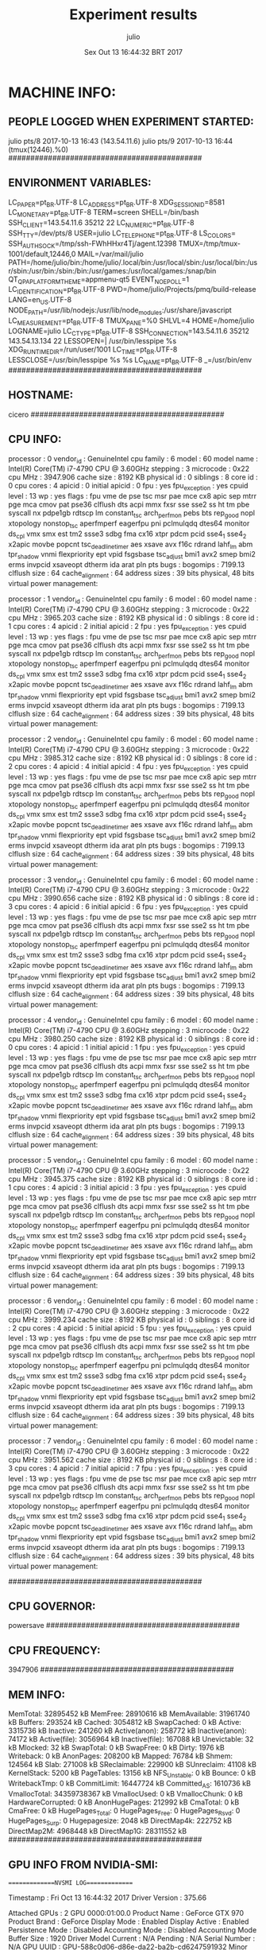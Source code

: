 
#+TITLE: Experiment results
#+DATE: Sex Out 13 16:44:32 BRT 2017
#+AUTHOR: julio
#+MACHINE: cicero
#+FILE: info.org
 
* MACHINE INFO:
** PEOPLE LOGGED WHEN EXPERIMENT STARTED:
julio    pts/8        2017-10-13 16:43 (143.54.11.6)
julio    pts/9        2017-10-13 16:44 (tmux(12446).%0)
############################################
** ENVIRONMENT VARIABLES:
LC_PAPER=pt_BR.UTF-8
LC_ADDRESS=pt_BR.UTF-8
XDG_SESSION_ID=8581
LC_MONETARY=pt_BR.UTF-8
TERM=screen
SHELL=/bin/bash
SSH_CLIENT=143.54.11.6 35212 22
LC_NUMERIC=pt_BR.UTF-8
SSH_TTY=/dev/pts/8
USER=julio
LC_TELEPHONE=pt_BR.UTF-8
LS_COLORS=
SSH_AUTH_SOCK=/tmp/ssh-FWhHHxr4Tj/agent.12398
TMUX=/tmp/tmux-1001/default,12446,0
MAIL=/var/mail/julio
PATH=/home/julio/bin:/home/julio/.local/bin:/usr/local/sbin:/usr/local/bin:/usr/sbin:/usr/bin:/sbin:/bin:/usr/games:/usr/local/games:/snap/bin
QT_QPA_PLATFORMTHEME=appmenu-qt5
EVENT_NOEPOLL=1
LC_IDENTIFICATION=pt_BR.UTF-8
PWD=/home/julio/Projects/pmq/build-release
LANG=en_US.UTF-8
NODE_PATH=/usr/lib/nodejs:/usr/lib/node_modules:/usr/share/javascript
LC_MEASUREMENT=pt_BR.UTF-8
TMUX_PANE=%0
SHLVL=4
HOME=/home/julio
LOGNAME=julio
LC_CTYPE=pt_BR.UTF-8
SSH_CONNECTION=143.54.11.6 35212 143.54.13.134 22
LESSOPEN=| /usr/bin/lesspipe %s
XDG_RUNTIME_DIR=/run/user/1001
LC_TIME=pt_BR.UTF-8
LESSCLOSE=/usr/bin/lesspipe %s %s
LC_NAME=pt_BR.UTF-8
_=/usr/bin/env
############################################
** HOSTNAME:
cicero
############################################
** CPU INFO:
processor	: 0
vendor_id	: GenuineIntel
cpu family	: 6
model		: 60
model name	: Intel(R) Core(TM) i7-4790 CPU @ 3.60GHz
stepping	: 3
microcode	: 0x22
cpu MHz		: 3947.906
cache size	: 8192 KB
physical id	: 0
siblings	: 8
core id		: 0
cpu cores	: 4
apicid		: 0
initial apicid	: 0
fpu		: yes
fpu_exception	: yes
cpuid level	: 13
wp		: yes
flags		: fpu vme de pse tsc msr pae mce cx8 apic sep mtrr pge mca cmov pat pse36 clflush dts acpi mmx fxsr sse sse2 ss ht tm pbe syscall nx pdpe1gb rdtscp lm constant_tsc arch_perfmon pebs bts rep_good nopl xtopology nonstop_tsc aperfmperf eagerfpu pni pclmulqdq dtes64 monitor ds_cpl vmx smx est tm2 ssse3 sdbg fma cx16 xtpr pdcm pcid sse4_1 sse4_2 x2apic movbe popcnt tsc_deadline_timer aes xsave avx f16c rdrand lahf_lm abm tpr_shadow vnmi flexpriority ept vpid fsgsbase tsc_adjust bmi1 avx2 smep bmi2 erms invpcid xsaveopt dtherm ida arat pln pts
bugs		:
bogomips	: 7199.13
clflush size	: 64
cache_alignment	: 64
address sizes	: 39 bits physical, 48 bits virtual
power management:

processor	: 1
vendor_id	: GenuineIntel
cpu family	: 6
model		: 60
model name	: Intel(R) Core(TM) i7-4790 CPU @ 3.60GHz
stepping	: 3
microcode	: 0x22
cpu MHz		: 3965.203
cache size	: 8192 KB
physical id	: 0
siblings	: 8
core id		: 1
cpu cores	: 4
apicid		: 2
initial apicid	: 2
fpu		: yes
fpu_exception	: yes
cpuid level	: 13
wp		: yes
flags		: fpu vme de pse tsc msr pae mce cx8 apic sep mtrr pge mca cmov pat pse36 clflush dts acpi mmx fxsr sse sse2 ss ht tm pbe syscall nx pdpe1gb rdtscp lm constant_tsc arch_perfmon pebs bts rep_good nopl xtopology nonstop_tsc aperfmperf eagerfpu pni pclmulqdq dtes64 monitor ds_cpl vmx smx est tm2 ssse3 sdbg fma cx16 xtpr pdcm pcid sse4_1 sse4_2 x2apic movbe popcnt tsc_deadline_timer aes xsave avx f16c rdrand lahf_lm abm tpr_shadow vnmi flexpriority ept vpid fsgsbase tsc_adjust bmi1 avx2 smep bmi2 erms invpcid xsaveopt dtherm ida arat pln pts
bugs		:
bogomips	: 7199.13
clflush size	: 64
cache_alignment	: 64
address sizes	: 39 bits physical, 48 bits virtual
power management:

processor	: 2
vendor_id	: GenuineIntel
cpu family	: 6
model		: 60
model name	: Intel(R) Core(TM) i7-4790 CPU @ 3.60GHz
stepping	: 3
microcode	: 0x22
cpu MHz		: 3985.312
cache size	: 8192 KB
physical id	: 0
siblings	: 8
core id		: 2
cpu cores	: 4
apicid		: 4
initial apicid	: 4
fpu		: yes
fpu_exception	: yes
cpuid level	: 13
wp		: yes
flags		: fpu vme de pse tsc msr pae mce cx8 apic sep mtrr pge mca cmov pat pse36 clflush dts acpi mmx fxsr sse sse2 ss ht tm pbe syscall nx pdpe1gb rdtscp lm constant_tsc arch_perfmon pebs bts rep_good nopl xtopology nonstop_tsc aperfmperf eagerfpu pni pclmulqdq dtes64 monitor ds_cpl vmx smx est tm2 ssse3 sdbg fma cx16 xtpr pdcm pcid sse4_1 sse4_2 x2apic movbe popcnt tsc_deadline_timer aes xsave avx f16c rdrand lahf_lm abm tpr_shadow vnmi flexpriority ept vpid fsgsbase tsc_adjust bmi1 avx2 smep bmi2 erms invpcid xsaveopt dtherm ida arat pln pts
bugs		:
bogomips	: 7199.13
clflush size	: 64
cache_alignment	: 64
address sizes	: 39 bits physical, 48 bits virtual
power management:

processor	: 3
vendor_id	: GenuineIntel
cpu family	: 6
model		: 60
model name	: Intel(R) Core(TM) i7-4790 CPU @ 3.60GHz
stepping	: 3
microcode	: 0x22
cpu MHz		: 3990.656
cache size	: 8192 KB
physical id	: 0
siblings	: 8
core id		: 3
cpu cores	: 4
apicid		: 6
initial apicid	: 6
fpu		: yes
fpu_exception	: yes
cpuid level	: 13
wp		: yes
flags		: fpu vme de pse tsc msr pae mce cx8 apic sep mtrr pge mca cmov pat pse36 clflush dts acpi mmx fxsr sse sse2 ss ht tm pbe syscall nx pdpe1gb rdtscp lm constant_tsc arch_perfmon pebs bts rep_good nopl xtopology nonstop_tsc aperfmperf eagerfpu pni pclmulqdq dtes64 monitor ds_cpl vmx smx est tm2 ssse3 sdbg fma cx16 xtpr pdcm pcid sse4_1 sse4_2 x2apic movbe popcnt tsc_deadline_timer aes xsave avx f16c rdrand lahf_lm abm tpr_shadow vnmi flexpriority ept vpid fsgsbase tsc_adjust bmi1 avx2 smep bmi2 erms invpcid xsaveopt dtherm ida arat pln pts
bugs		:
bogomips	: 7199.13
clflush size	: 64
cache_alignment	: 64
address sizes	: 39 bits physical, 48 bits virtual
power management:

processor	: 4
vendor_id	: GenuineIntel
cpu family	: 6
model		: 60
model name	: Intel(R) Core(TM) i7-4790 CPU @ 3.60GHz
stepping	: 3
microcode	: 0x22
cpu MHz		: 3980.250
cache size	: 8192 KB
physical id	: 0
siblings	: 8
core id		: 0
cpu cores	: 4
apicid		: 1
initial apicid	: 1
fpu		: yes
fpu_exception	: yes
cpuid level	: 13
wp		: yes
flags		: fpu vme de pse tsc msr pae mce cx8 apic sep mtrr pge mca cmov pat pse36 clflush dts acpi mmx fxsr sse sse2 ss ht tm pbe syscall nx pdpe1gb rdtscp lm constant_tsc arch_perfmon pebs bts rep_good nopl xtopology nonstop_tsc aperfmperf eagerfpu pni pclmulqdq dtes64 monitor ds_cpl vmx smx est tm2 ssse3 sdbg fma cx16 xtpr pdcm pcid sse4_1 sse4_2 x2apic movbe popcnt tsc_deadline_timer aes xsave avx f16c rdrand lahf_lm abm tpr_shadow vnmi flexpriority ept vpid fsgsbase tsc_adjust bmi1 avx2 smep bmi2 erms invpcid xsaveopt dtherm ida arat pln pts
bugs		:
bogomips	: 7199.13
clflush size	: 64
cache_alignment	: 64
address sizes	: 39 bits physical, 48 bits virtual
power management:

processor	: 5
vendor_id	: GenuineIntel
cpu family	: 6
model		: 60
model name	: Intel(R) Core(TM) i7-4790 CPU @ 3.60GHz
stepping	: 3
microcode	: 0x22
cpu MHz		: 3945.375
cache size	: 8192 KB
physical id	: 0
siblings	: 8
core id		: 1
cpu cores	: 4
apicid		: 3
initial apicid	: 3
fpu		: yes
fpu_exception	: yes
cpuid level	: 13
wp		: yes
flags		: fpu vme de pse tsc msr pae mce cx8 apic sep mtrr pge mca cmov pat pse36 clflush dts acpi mmx fxsr sse sse2 ss ht tm pbe syscall nx pdpe1gb rdtscp lm constant_tsc arch_perfmon pebs bts rep_good nopl xtopology nonstop_tsc aperfmperf eagerfpu pni pclmulqdq dtes64 monitor ds_cpl vmx smx est tm2 ssse3 sdbg fma cx16 xtpr pdcm pcid sse4_1 sse4_2 x2apic movbe popcnt tsc_deadline_timer aes xsave avx f16c rdrand lahf_lm abm tpr_shadow vnmi flexpriority ept vpid fsgsbase tsc_adjust bmi1 avx2 smep bmi2 erms invpcid xsaveopt dtherm ida arat pln pts
bugs		:
bogomips	: 7199.13
clflush size	: 64
cache_alignment	: 64
address sizes	: 39 bits physical, 48 bits virtual
power management:

processor	: 6
vendor_id	: GenuineIntel
cpu family	: 6
model		: 60
model name	: Intel(R) Core(TM) i7-4790 CPU @ 3.60GHz
stepping	: 3
microcode	: 0x22
cpu MHz		: 3999.234
cache size	: 8192 KB
physical id	: 0
siblings	: 8
core id		: 2
cpu cores	: 4
apicid		: 5
initial apicid	: 5
fpu		: yes
fpu_exception	: yes
cpuid level	: 13
wp		: yes
flags		: fpu vme de pse tsc msr pae mce cx8 apic sep mtrr pge mca cmov pat pse36 clflush dts acpi mmx fxsr sse sse2 ss ht tm pbe syscall nx pdpe1gb rdtscp lm constant_tsc arch_perfmon pebs bts rep_good nopl xtopology nonstop_tsc aperfmperf eagerfpu pni pclmulqdq dtes64 monitor ds_cpl vmx smx est tm2 ssse3 sdbg fma cx16 xtpr pdcm pcid sse4_1 sse4_2 x2apic movbe popcnt tsc_deadline_timer aes xsave avx f16c rdrand lahf_lm abm tpr_shadow vnmi flexpriority ept vpid fsgsbase tsc_adjust bmi1 avx2 smep bmi2 erms invpcid xsaveopt dtherm ida arat pln pts
bugs		:
bogomips	: 7199.13
clflush size	: 64
cache_alignment	: 64
address sizes	: 39 bits physical, 48 bits virtual
power management:

processor	: 7
vendor_id	: GenuineIntel
cpu family	: 6
model		: 60
model name	: Intel(R) Core(TM) i7-4790 CPU @ 3.60GHz
stepping	: 3
microcode	: 0x22
cpu MHz		: 3951.562
cache size	: 8192 KB
physical id	: 0
siblings	: 8
core id		: 3
cpu cores	: 4
apicid		: 7
initial apicid	: 7
fpu		: yes
fpu_exception	: yes
cpuid level	: 13
wp		: yes
flags		: fpu vme de pse tsc msr pae mce cx8 apic sep mtrr pge mca cmov pat pse36 clflush dts acpi mmx fxsr sse sse2 ss ht tm pbe syscall nx pdpe1gb rdtscp lm constant_tsc arch_perfmon pebs bts rep_good nopl xtopology nonstop_tsc aperfmperf eagerfpu pni pclmulqdq dtes64 monitor ds_cpl vmx smx est tm2 ssse3 sdbg fma cx16 xtpr pdcm pcid sse4_1 sse4_2 x2apic movbe popcnt tsc_deadline_timer aes xsave avx f16c rdrand lahf_lm abm tpr_shadow vnmi flexpriority ept vpid fsgsbase tsc_adjust bmi1 avx2 smep bmi2 erms invpcid xsaveopt dtherm ida arat pln pts
bugs		:
bogomips	: 7199.13
clflush size	: 64
cache_alignment	: 64
address sizes	: 39 bits physical, 48 bits virtual
power management:

############################################
** CPU GOVERNOR:
powersave
############################################
** CPU FREQUENCY:
3947906
############################################
** MEM INFO:
MemTotal:       32895452 kB
MemFree:        28910616 kB
MemAvailable:   31961740 kB
Buffers:          293524 kB
Cached:          3054812 kB
SwapCached:            0 kB
Active:          3315736 kB
Inactive:         241260 kB
Active(anon):     258772 kB
Inactive(anon):    74172 kB
Active(file):    3056964 kB
Inactive(file):   167088 kB
Unevictable:          32 kB
Mlocked:              32 kB
SwapTotal:             0 kB
SwapFree:              0 kB
Dirty:              1976 kB
Writeback:             0 kB
AnonPages:        208200 kB
Mapped:            76784 kB
Shmem:            124564 kB
Slab:             271008 kB
SReclaimable:     229900 kB
SUnreclaim:        41108 kB
KernelStack:        5200 kB
PageTables:        13156 kB
NFS_Unstable:          0 kB
Bounce:                0 kB
WritebackTmp:          0 kB
CommitLimit:    16447724 kB
Committed_AS:    1610736 kB
VmallocTotal:   34359738367 kB
VmallocUsed:           0 kB
VmallocChunk:          0 kB
HardwareCorrupted:     0 kB
AnonHugePages:    212992 kB
CmaTotal:              0 kB
CmaFree:               0 kB
HugePages_Total:       0
HugePages_Free:        0
HugePages_Rsvd:        0
HugePages_Surp:        0
Hugepagesize:       2048 kB
DirectMap4k:      222752 kB
DirectMap2M:     4968448 kB
DirectMap1G:    28311552 kB
############################################
** GPU INFO FROM NVIDIA-SMI:

==============NVSMI LOG==============

Timestamp                           : Fri Oct 13 16:44:32 2017
Driver Version                      : 375.66

Attached GPUs                       : 2
GPU 0000:01:00.0
    Product Name                    : GeForce GTX 970
    Product Brand                   : GeForce
    Display Mode                    : Enabled
    Display Active                  : Enabled
    Persistence Mode                : Disabled
    Accounting Mode                 : Disabled
    Accounting Mode Buffer Size     : 1920
    Driver Model
        Current                     : N/A
        Pending                     : N/A
    Serial Number                   : N/A
    GPU UUID                        : GPU-588c0d06-d86e-da22-ba2b-cd6247591932
    Minor Number                    : 0
    VBIOS Version                   : 84.04.2F.00.70
    MultiGPU Board                  : No
    Board ID                        : 0x100
    GPU Part Number                 : N/A
    Inforom Version
        Image Version               : N/A
        OEM Object                  : N/A
        ECC Object                  : N/A
        Power Management Object     : N/A
    GPU Operation Mode
        Current                     : N/A
        Pending                     : N/A
    GPU Virtualization Mode
        Virtualization mode         : None
    PCI
        Bus                         : 0x01
        Device                      : 0x00
        Domain                      : 0x0000
        Device Id                   : 0x13C210DE
        Bus Id                      : 0000:01:00.0
        Sub System Id               : 0x29763842
        GPU Link Info
            PCIe Generation
                Max                 : 3
                Current             : 1
            Link Width
                Max                 : 16x
                Current             : 8x
        Bridge Chip
            Type                    : N/A
            Firmware                : N/A
        Replays since reset         : 0
        Tx Throughput               : 0 KB/s
        Rx Throughput               : 0 KB/s
    Fan Speed                       : 0 %
    Performance State               : P8
    Clocks Throttle Reasons
        Idle                        : Active
        Applications Clocks Setting : Not Active
        SW Power Cap                : Not Active
        HW Slowdown                 : Not Active
        Sync Boost                  : Not Active
        Unknown                     : Not Active
    FB Memory Usage
        Total                       : 4032 MiB
        Used                        : 63 MiB
        Free                        : 3969 MiB
    BAR1 Memory Usage
        Total                       : 256 MiB
        Used                        : 4 MiB
        Free                        : 252 MiB
    Compute Mode                    : Default
    Utilization
        Gpu                         : 0 %
        Memory                      : 4 %
        Encoder                     : 0 %
        Decoder                     : 0 %
    Encoder Stats
        Active Sessions             : 0
        Average FPS                 : 0
        Average Latency             : 0 ms
    Ecc Mode
        Current                     : N/A
        Pending                     : N/A
    ECC Errors
        Volatile
            Single Bit            
                Device Memory       : N/A
                Register File       : N/A
                L1 Cache            : N/A
                L2 Cache            : N/A
                Texture Memory      : N/A
                Texture Shared      : N/A
                Total               : N/A
            Double Bit            
                Device Memory       : N/A
                Register File       : N/A
                L1 Cache            : N/A
                L2 Cache            : N/A
                Texture Memory      : N/A
                Texture Shared      : N/A
                Total               : N/A
        Aggregate
            Single Bit            
                Device Memory       : N/A
                Register File       : N/A
                L1 Cache            : N/A
                L2 Cache            : N/A
                Texture Memory      : N/A
                Texture Shared      : N/A
                Total               : N/A
            Double Bit            
                Device Memory       : N/A
                Register File       : N/A
                L1 Cache            : N/A
                L2 Cache            : N/A
                Texture Memory      : N/A
                Texture Shared      : N/A
                Total               : N/A
    Retired Pages
        Single Bit ECC              : N/A
        Double Bit ECC              : N/A
        Pending                     : N/A
    Temperature
        GPU Current Temp            : 52 C
        GPU Shutdown Temp           : 96 C
        GPU Slowdown Temp           : 91 C
    Power Readings
        Power Management            : Supported
        Power Draw                  : 15.79 W
        Power Limit                 : 170.00 W
        Default Power Limit         : 170.00 W
        Enforced Power Limit        : 170.00 W
        Min Power Limit             : 100.00 W
        Max Power Limit             : 187.00 W
    Clocks
        Graphics                    : 135 MHz
        SM                          : 135 MHz
        Memory                      : 324 MHz
        Video                       : 405 MHz
    Applications Clocks
        Graphics                    : 1050 MHz
        Memory                      : 3505 MHz
    Default Applications Clocks
        Graphics                    : 1050 MHz
        Memory                      : 3505 MHz
    Max Clocks
        Graphics                    : 1392 MHz
        SM                          : 1392 MHz
        Memory                      : 3505 MHz
        Video                       : 1281 MHz
    Clock Policy
        Auto Boost                  : N/A
        Auto Boost Default          : N/A
    Processes
        Process ID                  : 28958
            Type                    : G
            Name                    : /usr/lib/xorg/Xorg
            Used GPU Memory         : 62 MiB

GPU 0000:02:00.0
    Product Name                    : GeForce GTX 970
    Product Brand                   : GeForce
    Display Mode                    : Enabled
    Display Active                  : Disabled
    Persistence Mode                : Disabled
    Accounting Mode                 : Disabled
    Accounting Mode Buffer Size     : 1920
    Driver Model
        Current                     : N/A
        Pending                     : N/A
    Serial Number                   : N/A
    GPU UUID                        : GPU-6dd8f422-120c-e4fc-dffb-9fc4973db7b4
    Minor Number                    : 1
    VBIOS Version                   : 84.04.2F.00.70
    MultiGPU Board                  : No
    Board ID                        : 0x200
    GPU Part Number                 : N/A
    Inforom Version
        Image Version               : N/A
        OEM Object                  : N/A
        ECC Object                  : N/A
        Power Management Object     : N/A
    GPU Operation Mode
        Current                     : N/A
        Pending                     : N/A
    GPU Virtualization Mode
        Virtualization mode         : None
    PCI
        Bus                         : 0x02
        Device                      : 0x00
        Domain                      : 0x0000
        Device Id                   : 0x13C210DE
        Bus Id                      : 0000:02:00.0
        Sub System Id               : 0x29763842
        GPU Link Info
            PCIe Generation
                Max                 : 3
                Current             : 1
            Link Width
                Max                 : 16x
                Current             : 8x
        Bridge Chip
            Type                    : N/A
            Firmware                : N/A
        Replays since reset         : 0
        Tx Throughput               : 0 KB/s
        Rx Throughput               : 0 KB/s
    Fan Speed                       : 0 %
    Performance State               : P8
    Clocks Throttle Reasons
        Idle                        : Active
        Applications Clocks Setting : Not Active
        SW Power Cap                : Not Active
        HW Slowdown                 : Not Active
        Sync Boost                  : Not Active
        Unknown                     : Not Active
    FB Memory Usage
        Total                       : 4037 MiB
        Used                        : 1 MiB
        Free                        : 4036 MiB
    BAR1 Memory Usage
        Total                       : 256 MiB
        Used                        : 4 MiB
        Free                        : 252 MiB
    Compute Mode                    : Default
    Utilization
        Gpu                         : 0 %
        Memory                      : 0 %
        Encoder                     : 0 %
        Decoder                     : 0 %
    Encoder Stats
        Active Sessions             : 0
        Average FPS                 : 0
        Average Latency             : 0 ms
    Ecc Mode
        Current                     : N/A
        Pending                     : N/A
    ECC Errors
        Volatile
            Single Bit            
                Device Memory       : N/A
                Register File       : N/A
                L1 Cache            : N/A
                L2 Cache            : N/A
                Texture Memory      : N/A
                Texture Shared      : N/A
                Total               : N/A
            Double Bit            
                Device Memory       : N/A
                Register File       : N/A
                L1 Cache            : N/A
                L2 Cache            : N/A
                Texture Memory      : N/A
                Texture Shared      : N/A
                Total               : N/A
        Aggregate
            Single Bit            
                Device Memory       : N/A
                Register File       : N/A
                L1 Cache            : N/A
                L2 Cache            : N/A
                Texture Memory      : N/A
                Texture Shared      : N/A
                Total               : N/A
            Double Bit            
                Device Memory       : N/A
                Register File       : N/A
                L1 Cache            : N/A
                L2 Cache            : N/A
                Texture Memory      : N/A
                Texture Shared      : N/A
                Total               : N/A
    Retired Pages
        Single Bit ECC              : N/A
        Double Bit ECC              : N/A
        Pending                     : N/A
    Temperature
        GPU Current Temp            : 47 C
        GPU Shutdown Temp           : 96 C
        GPU Slowdown Temp           : 91 C
    Power Readings
        Power Management            : Supported
        Power Draw                  : 13.67 W
        Power Limit                 : 170.00 W
        Default Power Limit         : 170.00 W
        Enforced Power Limit        : 170.00 W
        Min Power Limit             : 100.00 W
        Max Power Limit             : 187.00 W
    Clocks
        Graphics                    : 135 MHz
        SM                          : 135 MHz
        Memory                      : 324 MHz
        Video                       : 405 MHz
    Applications Clocks
        Graphics                    : 1050 MHz
        Memory                      : 3505 MHz
    Default Applications Clocks
        Graphics                    : 1050 MHz
        Memory                      : 3505 MHz
    Max Clocks
        Graphics                    : 1392 MHz
        SM                          : 1392 MHz
        Memory                      : 3505 MHz
        Video                       : 1281 MHz
    Clock Policy
        Auto Boost                  : N/A
        Auto Boost Default          : N/A
    Processes                       : None

############################################
** LINUX AND GCC VERSIONS:
Linux version 4.4.0-92-generic (buildd@lcy01-17) (gcc version 5.4.0 20160609 (Ubuntu 5.4.0-6ubuntu1~16.04.4) ) #115-Ubuntu SMP Thu Aug 10 09:04:33 UTC 2017
############################################
* CODE REVISIONS:
** GIT REVISION OF TWITTERVIS:
commit 229243171c14b0e2c7cc9d9a4b1ffc0d6017cc79
Author: Julio Toss <jutoss@gmail.com>
Date:   Fri Oct 13 16:43:23 2017 -0300

    UPD: run.sh script
*** CMAKE VARIABLES:
-- cotire 1.7.8 loaded.
-- Configuring done
-- Generating done
-- Build files have been written to: /home/julio/Projects/twitterVis/build-release
-- Cache values
CMAKE_BUILD_TYPE:STRING=Release
CMAKE_INSTALL_PREFIX:PATH=/usr/local
COTIRE_ADDITIONAL_PREFIX_HEADER_IGNORE_EXTENSIONS:STRING=inc;inl;ipp
COTIRE_ADDITIONAL_PREFIX_HEADER_IGNORE_PATH:STRING=
COTIRE_DEBUG:BOOL=OFF
COTIRE_MAXIMUM_NUMBER_OF_UNITY_INCLUDES:STRING=0
COTIRE_MINIMUM_NUMBER_OF_TARGET_SOURCES:STRING=3
COTIRE_UNITY_SOURCE_EXCLUDE_EXTENSIONS:STRING=m;mm
COTIRE_VERBOSE:BOOL=OFF
GEOS_C_LIBRARY:FILEPATH=/usr/lib/x86_64-linux-gnu/libgeos_c.so
PMA_BUILD_DIR:PATH=/home/julio/Projects/hppsimulations/build-release
PQ_C_LIBRARY:FILEPATH=/usr/lib/x86_64-linux-gnu/libpq.so
SPATIALITE_LIBRARY:FILEPATH=/usr/lib/x86_64-linux-gnu/libspatialite.so
SQLITE_LIBRARY:FILEPATH=/usr/lib/x86_64-linux-gnu/libsqlite3.so
** GIT REVISION OF PMA :
commit 6931408d8b9c109f3f2a9543374cfd712791b1e7
Author: Julio Toss <jutoss@gmail.com>
Date:   Tue Sep 19 16:58:38 2017 -0300

    error ouput on pma initialization
*** CMAKE VARIABLES:
-- Configuring done
-- Generating done
-- Build files have been written to: /home/julio/Projects/hppsimulations/build-release
-- Cache values
CMAKE_BUILD_TYPE:STRING=Release
CMAKE_INSTALL_PREFIX:PATH=/usr/local
DO_PMA_STATS:BOOL=OFF
LOCAL_REMOVES:BOOL=OFF
MATH_INCLUDE_DIR:PATH=/usr/include
MATH_LIBRARY:FILEPATH=/usr/lib/x86_64-linux-gnu/libm.so
PMA_DEBUG:BOOL=OFF
PMA_DEBUG_BAL:BOOL=OFF
PMA_TRACE_MOVE:BOOL=OFF
RHO_INIT:BOOL=OFF
TWITTERVIS:BOOL=OFF
TWITTER_BENCH:BOOL=OFF
############################################
